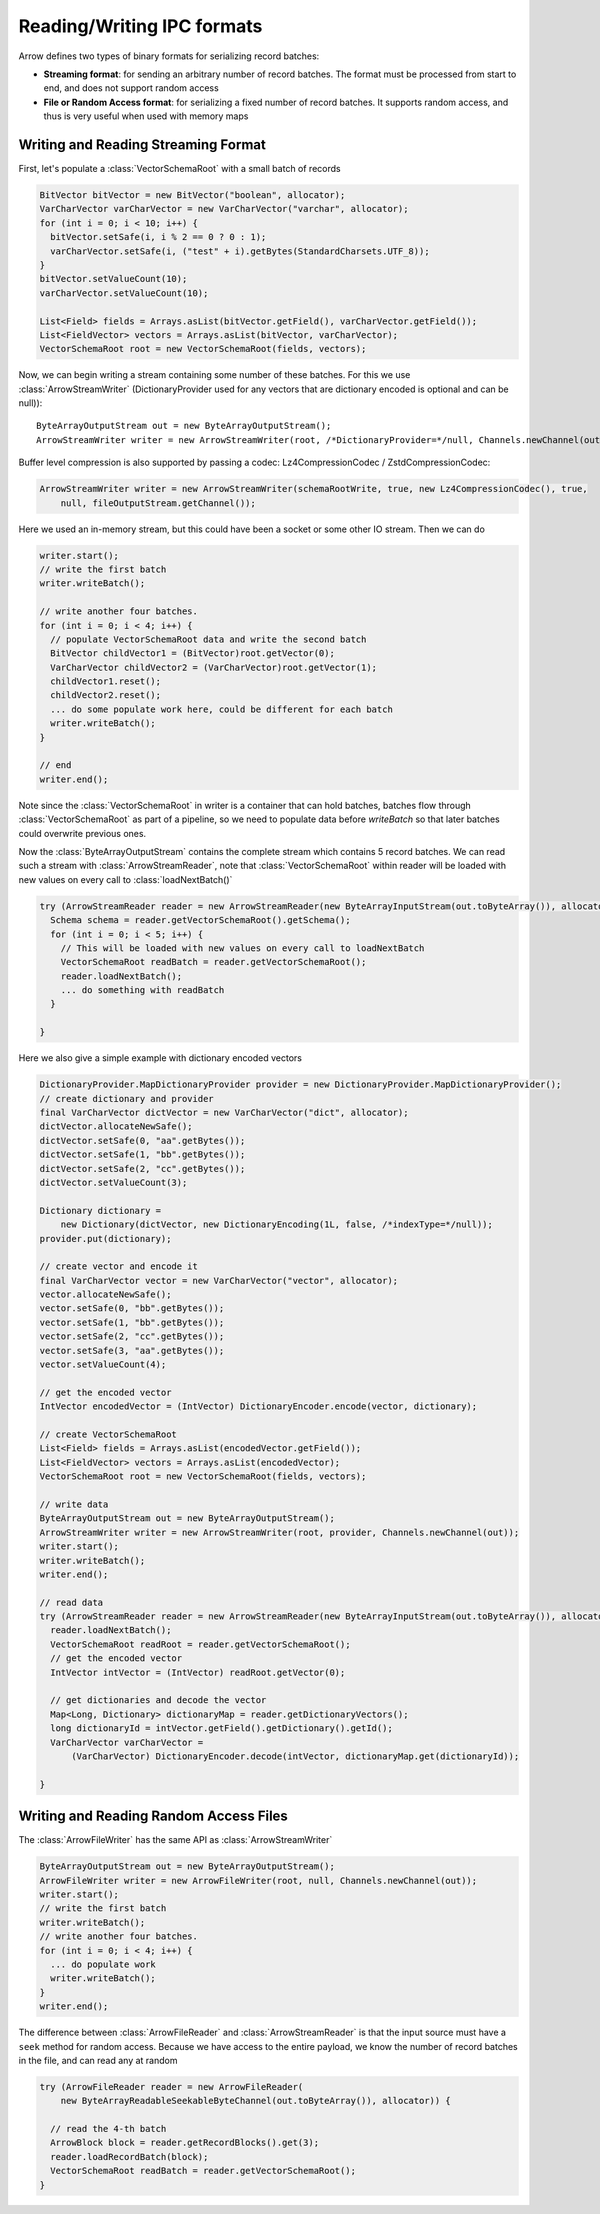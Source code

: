 .. Licensed to the Apache Software Foundation (ASF) under one
.. or more contributor license agreements.  See the NOTICE file
.. distributed with this work for additional information
.. regarding copyright ownership.  The ASF licenses this file
.. to you under the Apache License, Version 2.0 (the
.. "License"); you may not use this file except in compliance
.. with the License.  You may obtain a copy of the License at

..   http://www.apache.org/licenses/LICENSE-2.0

.. Unless required by applicable law or agreed to in writing,
.. software distributed under the License is distributed on an
.. "AS IS" BASIS, WITHOUT WARRANTIES OR CONDITIONS OF ANY
.. KIND, either express or implied.  See the License for the
.. specific language governing permissions and limitations
.. under the License.

===========================
Reading/Writing IPC formats
===========================
Arrow defines two types of binary formats for serializing record batches:

* **Streaming format**: for sending an arbitrary number of record
  batches. The format must be processed from start to end, and does not support
  random access

* **File or Random Access format**: for serializing a fixed number of record
  batches. It supports random access, and thus is very useful when used with
  memory maps

Writing and Reading Streaming Format
~~~~~~~~~~~~~~~~~~~~~~~~~~~~~~~~~~~~
First, let's populate a :class:`VectorSchemaRoot` with a small batch of records

.. code-block:: Java

    BitVector bitVector = new BitVector("boolean", allocator);
    VarCharVector varCharVector = new VarCharVector("varchar", allocator);
    for (int i = 0; i < 10; i++) {
      bitVector.setSafe(i, i % 2 == 0 ? 0 : 1);
      varCharVector.setSafe(i, ("test" + i).getBytes(StandardCharsets.UTF_8));
    }
    bitVector.setValueCount(10);
    varCharVector.setValueCount(10);

    List<Field> fields = Arrays.asList(bitVector.getField(), varCharVector.getField());
    List<FieldVector> vectors = Arrays.asList(bitVector, varCharVector);
    VectorSchemaRoot root = new VectorSchemaRoot(fields, vectors);

Now, we can begin writing a stream containing some number of these batches. For this we use :class:`ArrowStreamWriter`
(DictionaryProvider used for any vectors that are dictionary encoded is optional and can be null))::

    ByteArrayOutputStream out = new ByteArrayOutputStream();
    ArrowStreamWriter writer = new ArrowStreamWriter(root, /*DictionaryProvider=*/null, Channels.newChannel(out));


Buffer level compression is also supported by passing a codec:
Lz4CompressionCodec / ZstdCompressionCodec:

.. code-block:: Java

    ArrowStreamWriter writer = new ArrowStreamWriter(schemaRootWrite, true, new Lz4CompressionCodec(), true,
        null, fileOutputStream.getChannel());


Here we used an in-memory stream, but this could have been a socket or some other IO stream. Then we can do

.. code-block:: Java

    writer.start();
    // write the first batch
    writer.writeBatch();

    // write another four batches.
    for (int i = 0; i < 4; i++) {
      // populate VectorSchemaRoot data and write the second batch
      BitVector childVector1 = (BitVector)root.getVector(0);
      VarCharVector childVector2 = (VarCharVector)root.getVector(1);
      childVector1.reset();
      childVector2.reset();
      ... do some populate work here, could be different for each batch
      writer.writeBatch();
    }

    // end
    writer.end();

Note since the :class:`VectorSchemaRoot` in writer is a container that can hold batches, batches flow through
:class:`VectorSchemaRoot` as part of a pipeline, so we need to populate data before `writeBatch` so that later batches
could overwrite previous ones.

Now the :class:`ByteArrayOutputStream` contains the complete stream which contains 5 record batches.
We can read such a stream with :class:`ArrowStreamReader`, note that :class:`VectorSchemaRoot` within
reader will be loaded with new values on every call to :class:`loadNextBatch()`

.. code-block:: Java

    try (ArrowStreamReader reader = new ArrowStreamReader(new ByteArrayInputStream(out.toByteArray()), allocator)) {
      Schema schema = reader.getVectorSchemaRoot().getSchema();
      for (int i = 0; i < 5; i++) {
        // This will be loaded with new values on every call to loadNextBatch
        VectorSchemaRoot readBatch = reader.getVectorSchemaRoot();
        reader.loadNextBatch();
        ... do something with readBatch
      }

    }

Here we also give a simple example with dictionary encoded vectors

.. code-block:: Java

    DictionaryProvider.MapDictionaryProvider provider = new DictionaryProvider.MapDictionaryProvider();
    // create dictionary and provider
    final VarCharVector dictVector = new VarCharVector("dict", allocator);
    dictVector.allocateNewSafe();
    dictVector.setSafe(0, "aa".getBytes());
    dictVector.setSafe(1, "bb".getBytes());
    dictVector.setSafe(2, "cc".getBytes());
    dictVector.setValueCount(3);

    Dictionary dictionary =
        new Dictionary(dictVector, new DictionaryEncoding(1L, false, /*indexType=*/null));
    provider.put(dictionary);

    // create vector and encode it
    final VarCharVector vector = new VarCharVector("vector", allocator);
    vector.allocateNewSafe();
    vector.setSafe(0, "bb".getBytes());
    vector.setSafe(1, "bb".getBytes());
    vector.setSafe(2, "cc".getBytes());
    vector.setSafe(3, "aa".getBytes());
    vector.setValueCount(4);

    // get the encoded vector
    IntVector encodedVector = (IntVector) DictionaryEncoder.encode(vector, dictionary);

    // create VectorSchemaRoot
    List<Field> fields = Arrays.asList(encodedVector.getField());
    List<FieldVector> vectors = Arrays.asList(encodedVector);
    VectorSchemaRoot root = new VectorSchemaRoot(fields, vectors);

    // write data
    ByteArrayOutputStream out = new ByteArrayOutputStream();
    ArrowStreamWriter writer = new ArrowStreamWriter(root, provider, Channels.newChannel(out));
    writer.start();
    writer.writeBatch();
    writer.end();

    // read data
    try (ArrowStreamReader reader = new ArrowStreamReader(new ByteArrayInputStream(out.toByteArray()), allocator)) {
      reader.loadNextBatch();
      VectorSchemaRoot readRoot = reader.getVectorSchemaRoot();
      // get the encoded vector
      IntVector intVector = (IntVector) readRoot.getVector(0);

      // get dictionaries and decode the vector
      Map<Long, Dictionary> dictionaryMap = reader.getDictionaryVectors();
      long dictionaryId = intVector.getField().getDictionary().getId();
      VarCharVector varCharVector =
          (VarCharVector) DictionaryEncoder.decode(intVector, dictionaryMap.get(dictionaryId));

    }

Writing and Reading Random Access Files
~~~~~~~~~~~~~~~~~~~~~~~~~~~~~~~~~~~~~~~
The :class:`ArrowFileWriter` has the same API as :class:`ArrowStreamWriter`

.. code-block:: Java

    ByteArrayOutputStream out = new ByteArrayOutputStream();
    ArrowFileWriter writer = new ArrowFileWriter(root, null, Channels.newChannel(out));
    writer.start();
    // write the first batch
    writer.writeBatch();
    // write another four batches.
    for (int i = 0; i < 4; i++) {
      ... do populate work
      writer.writeBatch();
    }
    writer.end();

The difference between :class:`ArrowFileReader` and :class:`ArrowStreamReader` is that the input source
must have a ``seek`` method for random access. Because we have access to the entire payload, we know the
number of record batches in the file, and can read any at random

.. code-block:: Java

    try (ArrowFileReader reader = new ArrowFileReader(
        new ByteArrayReadableSeekableByteChannel(out.toByteArray()), allocator)) {

      // read the 4-th batch
      ArrowBlock block = reader.getRecordBlocks().get(3);
      reader.loadRecordBatch(block);
      VectorSchemaRoot readBatch = reader.getVectorSchemaRoot();
    }
